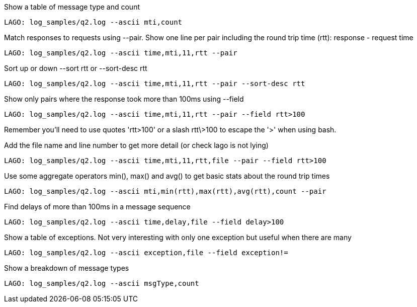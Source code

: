 Show a table of message type and count

    LAGO: log_samples/q2.log --ascii mti,count

Match responses to requests using --pair. Show one line per pair including the round trip time (rtt): response - request time

    LAGO: log_samples/q2.log --ascii time,mti,11,rtt --pair

Sort up or down --sort rtt or --sort-desc rtt

    LAGO: log_samples/q2.log --ascii time,mti,11,rtt --pair --sort-desc rtt

Show only pairs where the response took more than 100ms using --field

    LAGO: log_samples/q2.log --ascii time,mti,11,rtt --pair --field rtt>100

Remember you'll need to use quotes 'rtt>100' or a slash rtt\>100 to escape the '>' when using bash.

Add the file name and line number to get more detail (or check lago is not lying)

    LAGO: log_samples/q2.log --ascii time,mti,11,rtt,file --pair --field rtt>100

Use some aggregate operators min(), max() and avg() to get basic stats about the round trip times

    LAGO: log_samples/q2.log --ascii mti,min(rtt),max(rtt),avg(rtt),count --pair

Find delays of more than 100ms in a message sequence

    LAGO: log_samples/q2.log --ascii time,delay,file --field delay>100

Show a table of exceptions. Not very interesting with only one exception but useful when there are many

    LAGO: log_samples/q2.log --ascii exception,file --field exception!=

Show a breakdown of message types

    LAGO: log_samples/q2.log --ascii msgType,count
